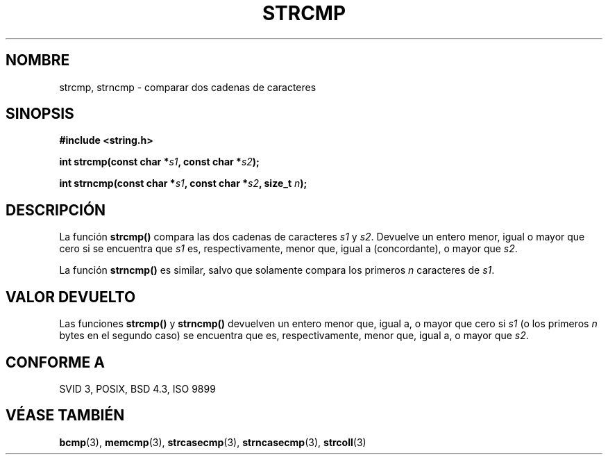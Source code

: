 .\" Copyright 1993 David Metcalfe (david@prism.demon.co.uk)
.\"
.\" Permission is granted to make and distribute verbatim copies of this
.\" manual provided the copyright notice and this permission notice are
.\" preserved on all copies.
.\"
.\" Permission is granted to copy and distribute modified versions of this
.\" manual under the conditions for verbatim copying, provided that the
.\" entire resulting derived work is distributed under the terms of a
.\" permission notice identical to this one
.\" 
.\" Since the Linux kernel and libraries are constantly changing, this
.\" manual page may be incorrect or out-of-date.  The author(s) assume no
.\" responsibility for errors or omissions, or for damages resulting from
.\" the use of the information contained herein.  The author(s) may not
.\" have taken the same level of care in the production of this manual,
.\" which is licensed free of charge, as they might when working
.\" professionally.
.\" 
.\" Formatted or processed versions of this manual, if unaccompanied by
.\" the source, must acknowledge the copyright and authors of this work.
.\"
.\" References consulted:
.\"     Linux libc source code
.\"     Lewine's _POSIX Programmer's Guide_ (O'Reilly & Associates, 1991)
.\"     386BSD man pages
.\" Modified Sat Jul 24 18:08:52 1993 by Rik Faith (faith@cs.unc.edu)
.\" Translated into Spanish Thu Mar 26 14:02:26 CET 1998 by Gerardo
.\" Aburruzaga García <gerardo.aburruzaga@uca.es>
.\"
.TH STRCMP 3  "11 Abril 1993" "Linux" "Manual del Programador de Linux"
.SH NOMBRE
strcmp, strncmp \- comparar dos cadenas de caracteres
.SH SINOPSIS
.nf
.B #include <string.h>
.sp
.BI "int strcmp(const char *" s1 ", const char *" s2 );
.sp
.BI "int strncmp(const char *" s1 ", const char *" s2 ", size_t " n );
.fi
.SH DESCRIPCIÓN
La función \fBstrcmp()\fP compara las dos cadenas de caracteres \fIs1\fP y
\fIs2\fP.  Devuelve un entero menor, igual o mayor que cero si se
encuentra que \fIs1\fP es, respectivamente, menor que, igual a
(concordante), o mayor que \fIs2\fP.
.PP
La función \fBstrncmp()\fP es similar, salvo que solamente compara los
primeros \fIn\fP caracteres de \fIs1\fP.
.SH "VALOR DEVUELTO"
Las funciones \fBstrcmp()\fP y \fBstrncmp()\fP devuelven un entero 
menor que, igual a, o mayor que cero si \fIs1\fP (o los primeros 
\fIn\fP bytes en el segundo caso) se encuentra que es,
respectivamente, menor que, igual a, o mayor que \fIs2\fP.
.SH "CONFORME A"
SVID 3, POSIX, BSD 4.3, ISO 9899
.SH "VÉASE TAMBIÉN"
.BR bcmp "(3), " memcmp "(3), " strcasecmp "(3), " strncasecmp (3),
.BR strcoll (3)
